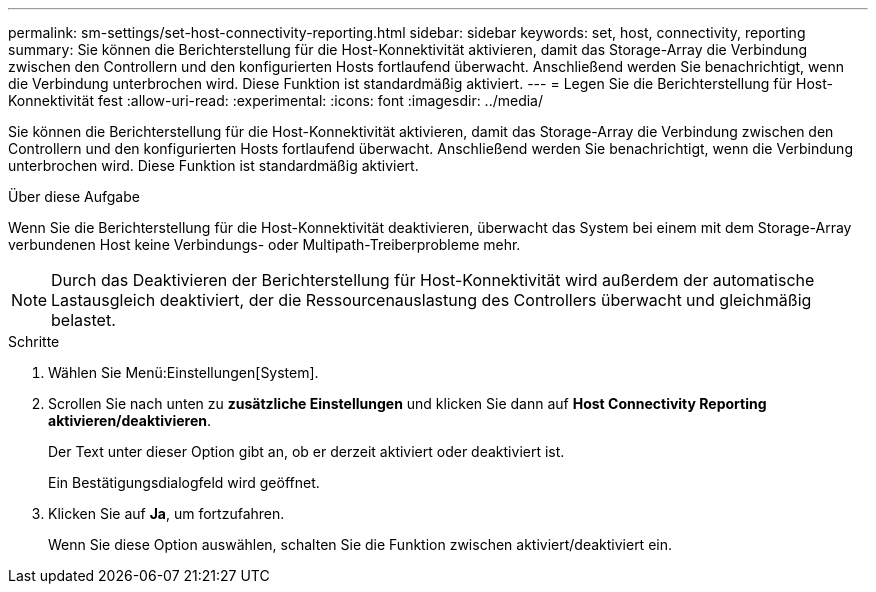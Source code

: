 ---
permalink: sm-settings/set-host-connectivity-reporting.html 
sidebar: sidebar 
keywords: set, host, connectivity, reporting 
summary: Sie können die Berichterstellung für die Host-Konnektivität aktivieren, damit das Storage-Array die Verbindung zwischen den Controllern und den konfigurierten Hosts fortlaufend überwacht. Anschließend werden Sie benachrichtigt, wenn die Verbindung unterbrochen wird. Diese Funktion ist standardmäßig aktiviert. 
---
= Legen Sie die Berichterstellung für Host-Konnektivität fest
:allow-uri-read: 
:experimental: 
:icons: font
:imagesdir: ../media/


[role="lead"]
Sie können die Berichterstellung für die Host-Konnektivität aktivieren, damit das Storage-Array die Verbindung zwischen den Controllern und den konfigurierten Hosts fortlaufend überwacht. Anschließend werden Sie benachrichtigt, wenn die Verbindung unterbrochen wird. Diese Funktion ist standardmäßig aktiviert.

.Über diese Aufgabe
Wenn Sie die Berichterstellung für die Host-Konnektivität deaktivieren, überwacht das System bei einem mit dem Storage-Array verbundenen Host keine Verbindungs- oder Multipath-Treiberprobleme mehr.

[NOTE]
====
Durch das Deaktivieren der Berichterstellung für Host-Konnektivität wird außerdem der automatische Lastausgleich deaktiviert, der die Ressourcenauslastung des Controllers überwacht und gleichmäßig belastet.

====
.Schritte
. Wählen Sie Menü:Einstellungen[System].
. Scrollen Sie nach unten zu *zusätzliche Einstellungen* und klicken Sie dann auf *Host Connectivity Reporting aktivieren/deaktivieren*.
+
Der Text unter dieser Option gibt an, ob er derzeit aktiviert oder deaktiviert ist.

+
Ein Bestätigungsdialogfeld wird geöffnet.

. Klicken Sie auf *Ja*, um fortzufahren.
+
Wenn Sie diese Option auswählen, schalten Sie die Funktion zwischen aktiviert/deaktiviert ein.


